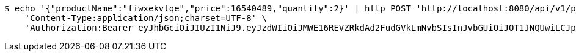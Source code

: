 [source,bash]
----
$ echo '{"productName":"fiwxekvlqe","price":16540489,"quantity":2}' | http POST 'http://localhost:8080/api/v1/product' \
    'Content-Type:application/json;charset=UTF-8' \
    'Authorization:Bearer eyJhbGciOiJIUzI1NiJ9.eyJzdWIiOiJMWE16REVZRkdAd2FudGVkLmNvbSIsInJvbGUiOiJOT1JNQUwiLCJpYXQiOjE3MTcwMzA2NDAsImV4cCI6MTcxNzAzNDI0MH0.p4CySpBFVY4Z-sGGEfB-oEejsMgkXFMexKtV2AevTMs'
----